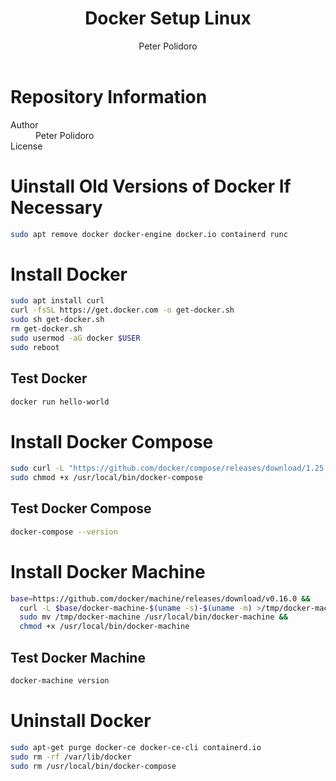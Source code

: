 #+TITLE: Docker Setup Linux
#+AUTHOR: Peter Polidoro
#+EMAIL: peterpolidoro@gmail.com

* Repository Information
  - Author :: Peter Polidoro
  - License ::

* Uinstall Old Versions of Docker If Necessary

  #+BEGIN_SRC sh
    sudo apt remove docker docker-engine docker.io containerd runc
  #+END_SRC

* Install Docker

  #+BEGIN_SRC sh
    sudo apt install curl
    curl -fsSL https://get.docker.com -o get-docker.sh
    sudo sh get-docker.sh
    rm get-docker.sh
    sudo usermod -aG docker $USER
    sudo reboot
  #+END_SRC

** Test Docker

   #+BEGIN_SRC sh
     docker run hello-world
   #+END_SRC

* Install Docker Compose

  #+BEGIN_SRC sh
    sudo curl -L "https://github.com/docker/compose/releases/download/1.25.5/docker-compose-$(uname -s)-$(uname -m)" -o /usr/local/bin/docker-compose
    sudo chmod +x /usr/local/bin/docker-compose
  #+END_SRC

** Test Docker Compose


   #+BEGIN_SRC sh
     docker-compose --version
   #+END_SRC

* Install Docker Machine

  #+BEGIN_SRC sh
    base=https://github.com/docker/machine/releases/download/v0.16.0 &&
      curl -L $base/docker-machine-$(uname -s)-$(uname -m) >/tmp/docker-machine &&
      sudo mv /tmp/docker-machine /usr/local/bin/docker-machine &&
      chmod +x /usr/local/bin/docker-machine
  #+END_SRC

** Test Docker Machine

   #+BEGIN_SRC sh
     docker-machine version
   #+END_SRC

* Uninstall Docker

  #+BEGIN_SRC sh
    sudo apt-get purge docker-ce docker-ce-cli containerd.io
    sudo rm -rf /var/lib/docker
    sudo rm /usr/local/bin/docker-compose
  #+END_SRC
